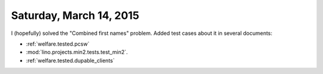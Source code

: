 ========================
Saturday, March 14, 2015
========================


I (hopefully) solved the "Combined first names" problem.  Added test
cases about it in several documents:

- :ref:`welfare.tested.pcsw`
- :mod:`lino.projects.min2.tests.test_min2`.
- :ref:`welfare.tested.dupable_clients`

